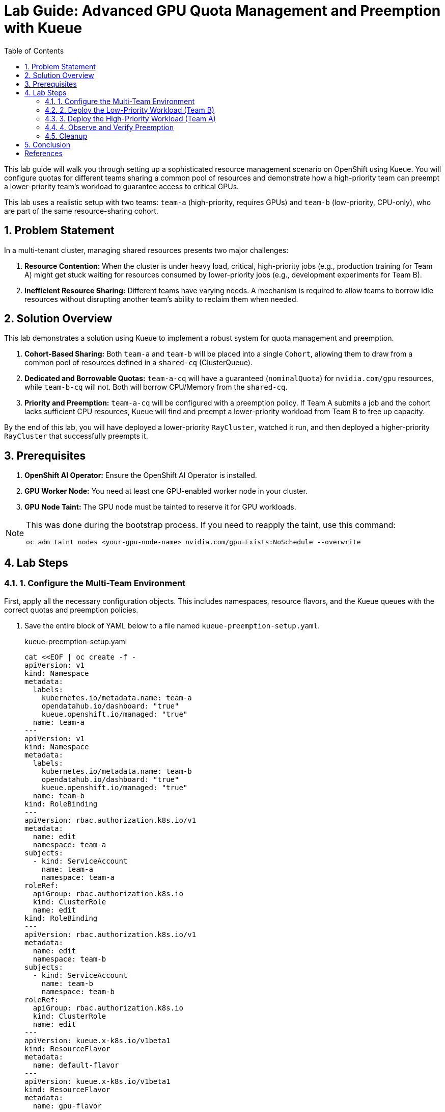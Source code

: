 = Lab Guide: Advanced GPU Quota Management and Preemption with Kueue
:stem: latexmath
:icons: font
:toc: left
:source-highlighter: highlight.js
:numbered:

This lab guide will walk you through setting up a sophisticated resource management scenario on OpenShift using Kueue. You will configure quotas for different teams sharing a common pool of resources and demonstrate how a high-priority team can preempt a lower-priority team's workload to guarantee access to critical GPUs.

This lab uses a realistic setup with two teams: `team-a` (high-priority, requires GPUs) and `team-b` (low-priority, CPU-only), who are part of the same resource-sharing cohort.

== Problem Statement

In a multi-tenant cluster, managing shared resources presents two major challenges:

1.  *Resource Contention:* When the cluster is under heavy load, critical, high-priority jobs (e.g., production training for Team A) might get stuck waiting for resources consumed by lower-priority jobs (e.g., development experiments for Team B).
2.  *Inefficient Resource Sharing:* Different teams have varying needs. A mechanism is required to allow teams to borrow idle resources without disrupting another team's ability to reclaim them when needed.

== Solution Overview

This lab demonstrates a solution using Kueue to implement a robust system for quota management and preemption.

. **Cohort-Based Sharing:** Both `team-a` and `team-b` will be placed into a single `Cohort`, allowing them to draw from a common pool of resources defined in a `shared-cq` (ClusterQueue).
. **Dedicated and Borrowable Quotas:** `team-a-cq` will have a guaranteed (`nominalQuota`) for `nvidia.com/gpu` resources, while `team-b-cq` will not. Both will borrow CPU/Memory from the `shared-cq`.
. **Priority and Preemption:** `team-a-cq` will be configured with a preemption policy. If Team A submits a job and the cohort lacks sufficient CPU resources, Kueue will find and preempt a lower-priority workload from Team B to free up capacity.

By the end of this lab, you will have deployed a lower-priority `RayCluster`, watched it run, and then deployed a higher-priority `RayCluster` that successfully preempts it.

== Prerequisites

. **OpenShift AI Operator:** Ensure the OpenShift AI Operator is installed.
. **GPU Worker Node:** You need at least one GPU-enabled worker node in your cluster.
. **GPU Node Taint:** The GPU node must be tainted to reserve it for GPU workloads.

[NOTE]
====
This was done during the bootstrap process. If you need to reapply the taint, use this command:
[.console-input]
[source,bash]
----
oc adm taint nodes <your-gpu-node-name> nvidia.com/gpu=Exists:NoSchedule --overwrite
----
====

== Lab Steps

=== 1. Configure the Multi-Team Environment

First, apply all the necessary configuration objects. This includes namespaces, resource flavors, and the Kueue queues with the correct quotas and preemption policies.

. Save the entire block of YAML below to a file named `kueue-preemption-setup.yaml`.
+
.kueue-preemption-setup.yaml
[.console-input]
[source,yaml]
----
cat <<EOF | oc create -f -
apiVersion: v1
kind: Namespace
metadata:
  labels:
    kubernetes.io/metadata.name: team-a
    opendatahub.io/dashboard: "true"
    kueue.openshift.io/managed: "true"
  name: team-a
---
apiVersion: v1
kind: Namespace
metadata:
  labels:
    kubernetes.io/metadata.name: team-b
    opendatahub.io/dashboard: "true"
    kueue.openshift.io/managed: "true"
  name: team-b
kind: RoleBinding
---
apiVersion: rbac.authorization.k8s.io/v1
metadata:
  name: edit
  namespace: team-a
subjects:
  - kind: ServiceAccount
    name: team-a
    namespace: team-a
roleRef:
  apiGroup: rbac.authorization.k8s.io
  kind: ClusterRole
  name: edit
kind: RoleBinding
---
apiVersion: rbac.authorization.k8s.io/v1
metadata:
  name: edit
  namespace: team-b
subjects:
  - kind: ServiceAccount
    name: team-b
    namespace: team-b
roleRef:
  apiGroup: rbac.authorization.k8s.io
  kind: ClusterRole
  name: edit
---
apiVersion: kueue.x-k8s.io/v1beta1
kind: ResourceFlavor
metadata:
  name: default-flavor
---
apiVersion: kueue.x-k8s.io/v1beta1
kind: ResourceFlavor
metadata:
  name: gpu-flavor
spec:
  nodeLabels:
    nvidia.com/gpu.present: "true"
  tolerations:
  - key: nvidia.com/gpu
    operator: Exists
    effect: NoSchedule
---
apiVersion: kueue.x-k8s.io/v1beta1
kind: ClusterQueue
metadata:
  name: team-a-cq
spec:
  preemption:
    reclaimWithinCohort: Any
    borrowWithinCohort:
      policy: LowerPriority
      maxPriorityThreshold: 100
    withinClusterQueue: Never
  namespaceSelector:
    matchLabels:
      kubernetes.io/metadata.name: team-a
  queueingStrategy: BestEffortFIFO
  cohort: team-ab
  resourceGroups:
  - coveredResources:
    - cpu
    - memory
    flavors:
    - name: default-flavor
      resources:
      - name: cpu
        nominalQuota: 0
      - name: memory
        nominalQuota: 0
  - coveredResources:
    - nvidia.com/gpu
    flavors:
    - name: gpu-flavor
      resources:
      - name: nvidia.com/gpu
        nominalQuota: "1"
---
apiVersion: kueue.x-k8s.io/v1beta1
kind: ClusterQueue
metadata:
  name: team-b-cq
spec:
  namespaceSelector:
    matchLabels:
      kubernetes.io/metadata.name: team-b
  queueingStrategy: BestEffortFIFO
  cohort: team-ab
  resourceGroups:
  - coveredResources:
    - nvidia.com/gpu
    flavors:
    - name: gpu-flavor
      resources:
      - name: nvidia.com/gpu
        nominalQuota: "0"
        borrowingLimit: "0"
  - coveredResources:
    - cpu
    - memory
    flavors:
    - name: default-flavor
      resources:
      - name: cpu
        nominalQuota: 0
      - name: memory
        nominalQuota: 0
---
apiVersion: kueue.x-k8s.io/v1beta1
kind: ClusterQueue
metadata:
  name: "shared-cq"
spec:
  preemption:
    reclaimWithinCohort: Any
    borrowWithinCohort:
      policy: LowerPriority
      maxPriorityThreshold: 100
    withinClusterQueue: Never
  namespaceSelector: {}  #  match all.
  cohort: "team-ab"
  resourceGroups:
  - coveredResources:
    - cpu
    - memory
    flavors:
    - name: "default-flavor"
      resources:
      - name: "cpu"
        nominalQuota: 2
      - name: "memory"
        nominalQuota: 8Gi
---
apiVersion: kueue.x-k8s.io/v1beta1
kind: LocalQueue
metadata:
  name: local-queue
  namespace: team-a
spec:
  clusterQueue: team-a-cq
---
apiVersion: kueue.x-k8s.io/v1beta1
kind: LocalQueue
metadata:
  name: local-queue
  namespace: team-b
spec:
  clusterQueue: team-b-cq
EOF
----

. Verify the setup by checking the `ClusterQueue` objects.
+
[.console-input]
[source,bash]
----
oc get cq
----
+
You should see `team-a-cq`, `team-b-cq`, and `shared-cq` listed with a status of `Active`.

=== 2. Deploy the Low-Priority Workload (Team B)
Now, acting as Team B, submit a `RayCluster` job. This job requests 4 CPU cores, consuming the entire shared quota.

. Create a file named `team-b-job.yaml` with the following content.
+
.team-b-job.yaml
[.console-input]
[source,yaml]
----
cat <<EOF | oc create -f -
# Team B is using dev-priority
apiVersion: ray.io/v1
kind: RayCluster
metadata:
  labels:
    kueue.x-k8s.io/queue-name: local-queue
    kueue.x-k8s.io/priority-class: dev-priority
  name: raycluster-dev
  namespace: team-b
spec:
  rayVersion: 2.7.0
  headGroupSpec:
    enableIngress: false
    rayStartParams:
      block: "true"
      dashboard-host: 0.0.0.0
      num-gpus: "0"
    template:
      metadata: {}
      spec:
        containers:
        - env:
          - name: NVIDIA_VISIBLE_DEVICES
            value: "void"
          image: quay.io/project-codeflare/ray:2.20.0-py39-cu118
          imagePullPolicy: Always
          lifecycle:
            preStop:
              exec:
                command:
                - /bin/sh
                - -c
                - ray stop
          name: ray-head
          resources:
            limits:
              cpu: "2"
              memory: 3G
            requests:
              cpu: "2"
              memory: 3G
  suspend: false
  workerGroupSpecs:
  - groupName: small-group-test
    maxReplicas: 1
    minReplicas: 1
    numOfHosts: 1
    rayStartParams:
      block: "true"
      num-gpus: "0"
    replicas: 1
    scaleStrategy: {}
    template:
      spec:
        containers:
        - env:
          - name: NVIDIA_VISIBLE_DEVICES
            value: "void"
          name: machine-learning
          image: quay.io/project-codeflare/ray:2.20.0-py39-cu118
          imagePullPolicy: Always
          resources:
            limits:
              cpu: "2"
              memory: 3G
            requests:
              cpu: "2"
EOF
----

. Verify that the job is admitted and running.
+
--
Check the Kueue workload status; `ADMITTED` should be `True`.
[.console-input]
[source,bash]
----
oc get workload -n team-b
----
Check that the pods are `Running`.
[.console-input]
[source,bash]
----
oc get pods -n team-b
----
--

At this point, Team B's job has successfully claimed all 4 CPUs from the shared cohort.

=== 3. Deploy the High-Priority Workload (Team A)
Next, as Team A, submit a `RayCluster` that requires a GPU and 4 CPU cores. Since the CPU pool is full, Kueue must preempt Team B's job.

. Create a file named `team-a-job.yaml`.
+
.team-a-job.yaml
[.console-input]
[source,yaml]
----
cat <<EOF | oc create -f -
# Team A is using prod-priority and will prempt team A because shared-cq quota
apiVersion: ray.io/v1
kind: RayCluster
metadata:
  labels:
    kueue.x-k8s.io/queue-name: local-queue
    kueue.x-k8s.io/priority-class: prod-priority
  name: raycluster-prod
  namespace: team-a
spec:
  rayVersion: 2.7.0
  headGroupSpec:
    enableIngress: false
    rayStartParams:
      block: "true"
      dashboard-host: 0.0.0.0
      num-gpus: "0"
    template:
      metadata: {}
      spec:
        containers:
        - env:
          - name: NVIDIA_VISIBLE_DEVICES
            value: "void"
          image: quay.io/project-codeflare/ray:2.20.0-py39-cu118
          imagePullPolicy: Always
          lifecycle:
            preStop:
              exec:
                command:
                - /bin/sh
                - -c
                - ray stop
          name: ray-head
          resources:
            limits:
              cpu: "2"
              memory: 3G
            requests:
              cpu: "2"
              memory: 3G
  suspend: false
  workerGroupSpecs:
  - groupName: small-group-test
    maxReplicas: 1
    minReplicas: 1
    numOfHosts: 1
    rayStartParams:
      block: "true"
      num-gpus: "1"
    replicas: 1
    scaleStrategy: {}
    template:
      spec:
        containers:
        - name: machine-learning
          image: quay.io/project-codeflare/ray:2.20.0-py39-cu118
          imagePullPolicy: Always
          resources:
            limits:
              cpu: "2"
              memory: 3G
              nvidia.com/gpu: "1"
            requests:
              cpu: "2"
              memory: 3G
              nvidia.com/gpu: "1"
        tolerations:
        - effect: NoSchedule
          key: nvidia.com/gpu
          operator: Exists
EOF
----
. Apply the manifest.
+
[.console-input]
[source,bash]
----
oc apply -f team-a-job.yaml
----

=== 4. Observe and Verify Preemption
This is the key part of the lab. We will watch as Kueue automatically evicts Team B's workload.

. Watch the status of the workloads in both namespaces. The change should happen within a minute.
+
[.console-input]
[source,bash]
----
oc get workload -A -w
----
+
You will see the `raycluster-dev` workload in `team-b` switch its `ADMITTED` status from `True` to `False`. Shortly after, the `raycluster-prod` workload in `team-a` will switch its `ADMITTED` status to `True`.

. Check the pods in both namespaces.
+
--
Team B's pods should now be in the `Terminating` state.
[.console-input]
[source,bash]
----
oc get pods -n team-b
----
Team A's pods should be in the `ContainerCreating` or `Running` state.
[.console-input]
[source,bash]
----
oc get pods -n team-a
----
--

. To see the explicit preemption message, describe Team B's workload.
+
[.console-input]
[source,bash]
----
oc describe workload -n team-b raycluster-dev
----
+
Look for the `Events` section at the bottom. You will see a clear message stating that the workload was **Evicted** because it was preempted by the higher-priority workload.
+
.Example Event Output
[source,text]
----
Events:
  Type    Reason   Age   From   Message
  ----    ------   ----  ----   -------
  Normal  Evicted  25s   kueue  Preempted by workload team-a/raycluster-prod
----

=== Cleanup

To clean up all the resources created during this lab, delete the namespaces and the YAML files you created.

. Delete the namespaces, which will also remove the `RayClusters` and other namespaced objects.
+
[.console-input]
[source,bash]
----
oc delete ns team-a team-b
----
. Delete the cluster-scoped Kueue objects by deleting the setup file.
+
[.console-input]
[source,bash]
----
oc delete -f kueue-preemption-setup.yaml
----

== Conclusion
You have successfully demonstrated a sophisticated resource management scenario using Kueue. You configured a shared resource cohort for two teams with different priorities, and verified that Kueue's preemption mechanism works as expected, allowing a high-priority workload to claim resources from a running, lower-priority workload.

This powerful capability is crucial for managing expensive resources like GPUs efficiently and fairly in a multi-tenant AI/ML platform.

[bibliography]
== References

* [[[kueue-docs, 1]]] Kueue. _Documentation_. Available from: https://kueue.sigs.k8s.io/docs/overview/.
* [[[repo, 2]]] AI on OpenShift Contrib Repo. _Kueue Preemption Example_. Available from: https://github.com/opendatahub-io-contrib/ai-on-openshift.

